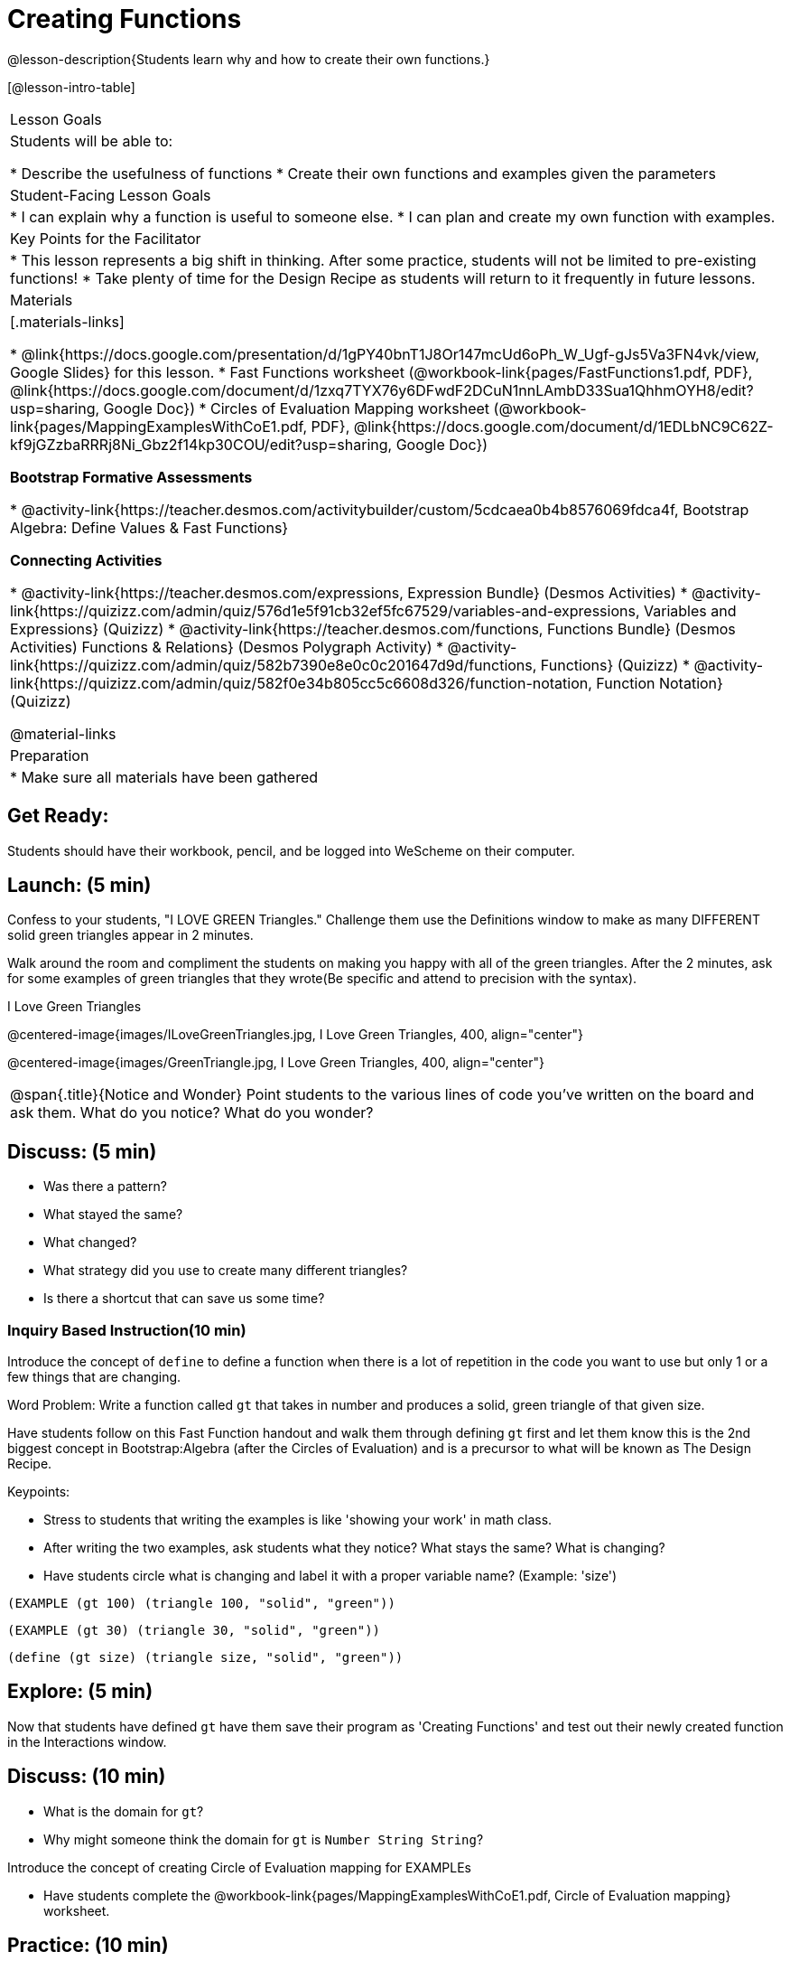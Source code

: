 = Creating Functions

@lesson-description{Students learn why and how to create their own functions.}

[@lesson-intro-table]
|===
| Lesson Goals
| Students will be able to:

* Describe the usefulness of functions
* Create their own functions and examples given the parameters

| Student-Facing Lesson Goals
|
* I can explain why a function is useful to someone else.
* I can plan and create my own function with examples.

| Key Points for the Facilitator
|
* This lesson represents a big shift in thinking.  After some practice, students will not be limited to pre-existing functions!
* Take plenty of time for the Design Recipe as students will return to it frequently in future lessons.

| Materials
|[.materials-links]

* @link{https://docs.google.com/presentation/d/1gPY40bnT1J8Or147mcUd6oPh_W_Ugf-gJs5Va3FN4vk/view, Google Slides} for this lesson.
* Fast Functions worksheet (@workbook-link{pages/FastFunctions1.pdf, PDF}, @link{https://docs.google.com/document/d/1zxq7TYX76y6DFwdF2DCuN1nnLAmbD33Sua1QhhmOYH8/edit?usp=sharing, Google Doc})
* Circles of Evaluation Mapping worksheet (@workbook-link{pages/MappingExamplesWithCoE1.pdf, PDF}, @link{https://docs.google.com/document/d/1EDLbNC9C62Z-kf9jGZzbaRRRj8Ni_Gbz2f14kp30COU/edit?usp=sharing, Google Doc})

*Bootstrap Formative Assessments*

* @activity-link{https://teacher.desmos.com/activitybuilder/custom/5cdcaea0b4b8576069fdca4f, Bootstrap Algebra: Define Values & Fast Functions}

*Connecting Activities*

* @activity-link{https://teacher.desmos.com/expressions, Expression Bundle} (Desmos Activities)
//* @ activity-link{https://teacher.desmos.com/modeling, Mathematical Modeling Bundle} (Desmos Activities)
* @activity-link{https://quizizz.com/admin/quiz/576d1e5f91cb32ef5fc67529/variables-and-expressions, Variables and Expressions} (Quizizz)
* @activity-link{https://teacher.desmos.com/functions, Functions Bundle} (Desmos Activities)
Functions & Relations} (Desmos Polygraph Activity)
* @activity-link{https://quizizz.com/admin/quiz/582b7390e8e0c0c201647d9d/functions, Functions} (Quizizz)
* @activity-link{https://quizizz.com/admin/quiz/582f0e34b805cc5c6608d326/function-notation, Function Notation} (Quizizz)

@material-links


| Preparation
|
* Make sure all materials have been gathered

|===

== Get Ready:

Students should have their workbook, pencil, and be logged into WeScheme on their computer.

== Launch: (5 min)
Confess to your students, "I LOVE GREEN Triangles." Challenge them use the Definitions window to make as many DIFFERENT solid green triangles appear in 2 minutes.

Walk around the room and compliment the students on making you happy with all of the green triangles.  After the 2 minutes, ask for some examples of green triangles that they wrote(Be specific and attend to precision with the syntax).

[.text-center]
I Love Green Triangles

@centered-image{images/ILoveGreenTriangles.jpg, I Love Green Triangles, 400, align="center"}

@centered-image{images/GreenTriangle.jpg, I Love Green Triangles, 400, align="center"}

[.notice-box, cols="1", grid="none", stripes="none"]
|===
|
@span{.title}{Notice and Wonder}
Point students to the various lines of code you've written on the board and ask them.
What do you notice?  What do you wonder?
|===

== Discuss: (5 min)

* Was there a pattern?
* What stayed the same?
* What changed?
* What strategy did you use to create many different triangles?
* Is there a shortcut that can save us some time?

=== Inquiry Based Instruction(10 min)
Introduce the concept of `define` to define a function when there is a lot of repetition in the code you want to use but only 1 or a few things that are changing.

Word Problem: Write a function called `gt` that takes in number and produces a solid, green triangle of that given size.

Have students follow on this Fast Function handout and walk them through defining `gt` first and let them know this is the 2nd biggest concept in Bootstrap:Algebra (after the Circles of Evaluation) and is a precursor to what will be known as The Design Recipe.

Keypoints:

* Stress to students that writing the examples is like 'showing your work' in math class.
* After writing the two examples, ask students what they notice? What stays the same? What is changing?
* Have students circle what is changing and label it with a proper variable name? (Example: 'size')

`(EXAMPLE (gt 100) (triangle 100, "solid", "green"))`

`(EXAMPLE (gt 30) (triangle 30, "solid", "green"))`

`(define (gt size) (triangle size, "solid", "green"))`

== Explore: (5 min)

Now that students have defined `gt` have them save their program as 'Creating Functions' and test out their newly created function in the Interactions window.

== Discuss: (10 min)

* What is the domain for `gt`?
* Why might someone think the domain for `gt` is `Number String String`?

Introduce the concept of creating Circle of Evaluation mapping for EXAMPLEs

* Have students complete the @workbook-link{pages/MappingExamplesWithCoE1.pdf, Circle of Evaluation mapping} worksheet.

== Practice: (10 min)

Word Problem: Write a function called `gold-star` that takes in number and produces a solid, gold star of that given size.

* Write 2 examples and the definition of `gold-star` on the 'Fast Functions' handout.
* Complete the @workbook-link{pages/FastFunctions1.pdf, Fast Functions} worksheet for the `gold-star` example.

== Create/Apply: (15 min)

Create/Apply task

Word Problem: Design a Word Problem(similar to the 2 above) that creates a function that takes in 1 variable and returns a shape(choose any of the shape functions available).

* Write 2 examples and the definition of your function
* Complete the Circles of Evaluation mapping for the examples of your function.
